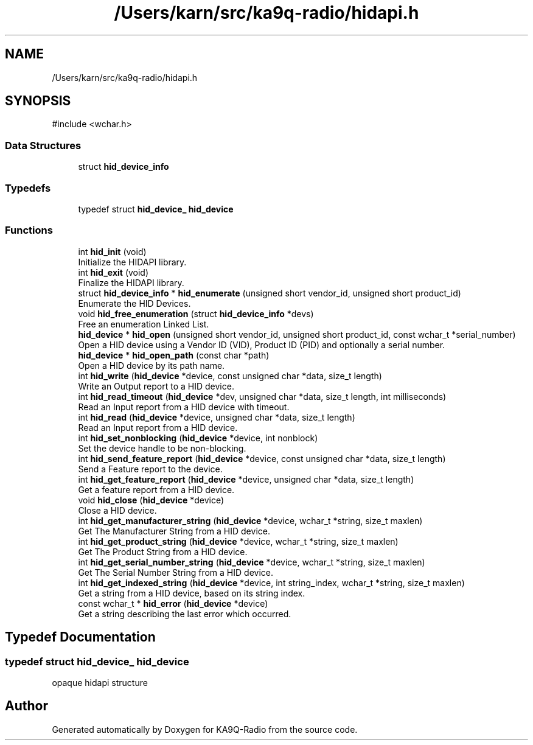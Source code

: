 .TH "/Users/karn/src/ka9q-radio/hidapi.h" 3 "KA9Q-Radio" \" -*- nroff -*-
.ad l
.nh
.SH NAME
/Users/karn/src/ka9q-radio/hidapi.h
.SH SYNOPSIS
.br
.PP
\fR#include <wchar\&.h>\fP
.br

.SS "Data Structures"

.in +1c
.ti -1c
.RI "struct \fBhid_device_info\fP"
.br
.in -1c
.SS "Typedefs"

.in +1c
.ti -1c
.RI "typedef struct \fBhid_device_\fP \fBhid_device\fP"
.br
.in -1c
.SS "Functions"

.in +1c
.ti -1c
.RI "int \fBhid_init\fP (void)"
.br
.RI "Initialize the HIDAPI library\&. "
.ti -1c
.RI "int \fBhid_exit\fP (void)"
.br
.RI "Finalize the HIDAPI library\&. "
.ti -1c
.RI "struct \fBhid_device_info\fP * \fBhid_enumerate\fP (unsigned short vendor_id, unsigned short product_id)"
.br
.RI "Enumerate the HID Devices\&. "
.ti -1c
.RI "void \fBhid_free_enumeration\fP (struct \fBhid_device_info\fP *devs)"
.br
.RI "Free an enumeration Linked List\&. "
.ti -1c
.RI "\fBhid_device\fP * \fBhid_open\fP (unsigned short vendor_id, unsigned short product_id, const wchar_t *serial_number)"
.br
.RI "Open a HID device using a Vendor ID (VID), Product ID (PID) and optionally a serial number\&. "
.ti -1c
.RI "\fBhid_device\fP * \fBhid_open_path\fP (const char *path)"
.br
.RI "Open a HID device by its path name\&. "
.ti -1c
.RI "int \fBhid_write\fP (\fBhid_device\fP *device, const unsigned char *data, size_t length)"
.br
.RI "Write an Output report to a HID device\&. "
.ti -1c
.RI "int \fBhid_read_timeout\fP (\fBhid_device\fP *dev, unsigned char *data, size_t length, int milliseconds)"
.br
.RI "Read an Input report from a HID device with timeout\&. "
.ti -1c
.RI "int \fBhid_read\fP (\fBhid_device\fP *device, unsigned char *data, size_t length)"
.br
.RI "Read an Input report from a HID device\&. "
.ti -1c
.RI "int \fBhid_set_nonblocking\fP (\fBhid_device\fP *device, int nonblock)"
.br
.RI "Set the device handle to be non-blocking\&. "
.ti -1c
.RI "int \fBhid_send_feature_report\fP (\fBhid_device\fP *device, const unsigned char *data, size_t length)"
.br
.RI "Send a Feature report to the device\&. "
.ti -1c
.RI "int \fBhid_get_feature_report\fP (\fBhid_device\fP *device, unsigned char *data, size_t length)"
.br
.RI "Get a feature report from a HID device\&. "
.ti -1c
.RI "void \fBhid_close\fP (\fBhid_device\fP *device)"
.br
.RI "Close a HID device\&. "
.ti -1c
.RI "int \fBhid_get_manufacturer_string\fP (\fBhid_device\fP *device, wchar_t *string, size_t maxlen)"
.br
.RI "Get The Manufacturer String from a HID device\&. "
.ti -1c
.RI "int \fBhid_get_product_string\fP (\fBhid_device\fP *device, wchar_t *string, size_t maxlen)"
.br
.RI "Get The Product String from a HID device\&. "
.ti -1c
.RI "int \fBhid_get_serial_number_string\fP (\fBhid_device\fP *device, wchar_t *string, size_t maxlen)"
.br
.RI "Get The Serial Number String from a HID device\&. "
.ti -1c
.RI "int \fBhid_get_indexed_string\fP (\fBhid_device\fP *device, int string_index, wchar_t *string, size_t maxlen)"
.br
.RI "Get a string from a HID device, based on its string index\&. "
.ti -1c
.RI "const wchar_t * \fBhid_error\fP (\fBhid_device\fP *device)"
.br
.RI "Get a string describing the last error which occurred\&. "
.in -1c
.SH "Typedef Documentation"
.PP 
.SS "typedef struct \fBhid_device_\fP \fBhid_device\fP"
opaque hidapi structure 
.SH "Author"
.PP 
Generated automatically by Doxygen for KA9Q-Radio from the source code\&.

